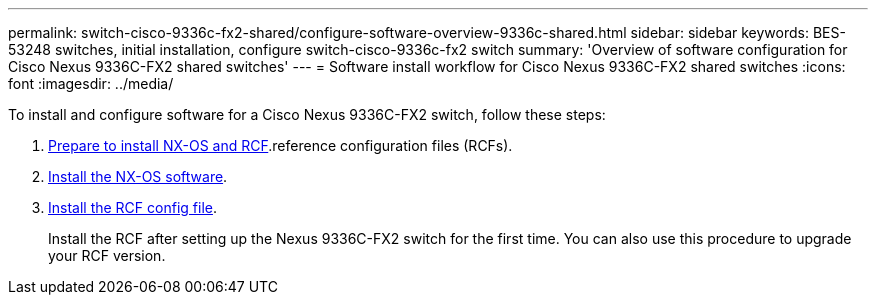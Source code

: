 ---
permalink: switch-cisco-9336c-fx2-shared/configure-software-overview-9336c-shared.html
sidebar: sidebar
keywords: BES-53248 switches, initial installation, configure switch-cisco-9336c-fx2 switch
summary: 'Overview of software configuration for Cisco Nexus 9336C-FX2 shared switches'
---
= Software install workflow for Cisco Nexus 9336C-FX2 shared switches
:icons: font
:imagesdir: ../media/

[.lead]
To install and configure software for a Cisco Nexus 9336C-FX2 switch, follow these steps:

. link:install-nxos-overview-9336c-shared.html[Prepare to install NX-OS and RCF].reference configuration files (RCFs).
. link:install-nxos-software-9336c-shared.html[Install the NX-OS software].
. link:install-nxos-rcf-9336c-shared.html[Install the RCF config file]. 
+
Install the RCF after setting up the Nexus 9336C-FX2 switch for the first time. You can also use this procedure to upgrade your RCF version.


